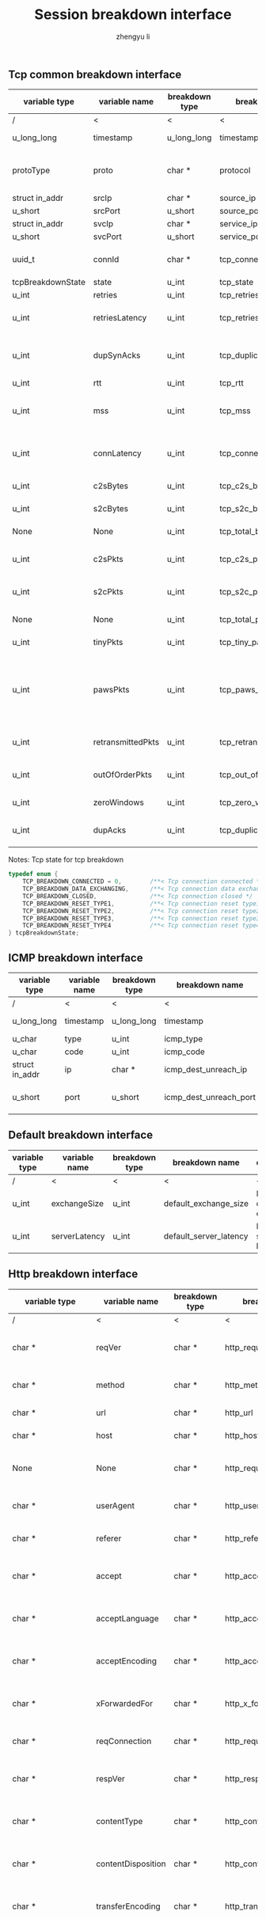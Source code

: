 #+TITLE: Session breakdown interface
#+AUTHOR: zhengyu li
#+OPTIONS: ^:nil \n:t

** Tcp common breakdown interface
|-------------------+-------------------+----------------+---------------------------+-------------------------------------------------------------|
| variable type     | variable name     | breakdown type | breakdown name            | description                                                 |
|-------------------+-------------------+----------------+---------------------------+-------------------------------------------------------------|
| /                 | <                 | <              | <                         | <                                                           |
| u_long_long       | timestamp         | u_long_long    | timestamp                 | Timestamp in seconds                                        |
| protoType         | proto             | char *         | protocol                  | Tcp application level protocol type                         |
| struct in_addr    | srcIp             | char *         | source_ip                 | Source ip                                                   |
| u_short           | srcPort           | u_short        | source_port               | Source port                                                 |
| struct in_addr    | svcIp             | char *         | service_ip                | Service ip                                                  |
| u_short           | svcPort           | u_short        | service_port              | Service port                                                |
| uuid_t            | connId            | char *         | tcp_connection_id         | Global tcp connection id                                    |
| tcpBreakdownState | state             | u_int          | tcp_state                 | Tcp state                                                   |
| u_int             | retries           | u_int          | tcp_retries               | Tcp retries                                                 |
| u_int             | retriesLatency    | u_int          | tcp_retries_latency       | Tcp retries latency in milliseconds                         |
| u_int             | dupSynAcks        | u_int          | tcp_duplicate_synacks     | Tcp duplicate syn/ack packages                              |
| u_int             | rtt               | u_int          | tcp_rtt                   | Tcp RTT                                                     |
| u_int             | mss               | u_int          | tcp_mss                   | Tcp mss (maxium segment size)                               |
| u_int             | connLatency       | u_int          | tcp_connection_latency    | Tcp connection latency in milliseconds                      |
| u_int             | c2sBytes          | u_int          | tcp_c2s_bytes             | Tcp client to server bytes                                  |
| u_int             | s2cBytes          | u_int          | tcp_s2c_bytes             | Tcp server to client bytes                                  |
| None              | None              | u_int          | tcp_total_bytes           | Tcp total bytes                                             |
| u_int             | c2sPkts           | u_int          | tcp_c2s_packets           | Tcp client to server packets                                |
| u_int             | s2cPkts           | u_int          | tcp_s2c_packets           | Tcp server to client packets                                |
| None              | None              | u_int          | tcp_total_packets         | Tcp total packets                                           |
| u_int             | tinyPkts          | u_int          | tcp_tiny_packets          | Tcp tiny packets                                            |
| u_int             | pawsPkts          | u_int          | tcp_paws_packets          | Tcp PAWS (Protect Against Wrapped Sequence numbers) packets |
| u_int             | retransmittedPkts | u_int          | tcp_retransmitted_packets | Tcp retransmitted packets                                   |
| u_int             | outOfOrderPkts    | u_int          | tcp_out_of_order_packets  | Tcp out of order packets                                    |
| u_int             | zeroWindows       | u_int          | tcp_zero_windows          | Tcp zero windows                                            |
| u_int             | dupAcks           | u_int          | tcp_duplicate_acks        | Tcp duplicate acks                                          |
|-------------------+-------------------+----------------+---------------------------+-------------------------------------------------------------|

 Notes: Tcp state for tcp breakdown
 #+BEGIN_SRC c
   typedef enum {
       TCP_BREAKDOWN_CONNECTED = 0,        /**< Tcp connection connected */
       TCP_BREAKDOWN_DATA_EXCHANGING,      /**< Tcp connection data exchanging */
       TCP_BREAKDOWN_CLOSED,               /**< Tcp connection closed */
       TCP_BREAKDOWN_RESET_TYPE1,          /**< Tcp connection reset type1 (from client and before connected) */
       TCP_BREAKDOWN_RESET_TYPE2,          /**< Tcp connection reset type2 (from server and before connected) */
       TCP_BREAKDOWN_RESET_TYPE3,          /**< Tcp connection reset type3 (from client and after connected) */
       TCP_BREAKDOWN_RESET_TYPE4           /**< Tcp connection reset type4 (from server and after connected) */
   } tcpBreakdownState;
 #+END_SRC

** ICMP breakdown interface
 |----------------+---------------+----------------+------------------------+------------------------|
 | variable type  | variable name | breakdown type | breakdown name         | description            |
 |----------------+---------------+----------------+------------------------+------------------------|
 | /              | <             | <              | <                      | <                      |
 | u_long_long    | timestamp     | u_long_long    | timestamp              | Timestamp in seconds   |
 | u_char         | type          | u_int          | icmp_type              | Icmp type              |
 | u_char         | code          | u_int          | icmp_code              | Icmp code              |
 | struct in_addr | ip            | char *         | icmp_dest_unreach_ip   | Icmp dest unreach ip   |
 | u_short        | port          | u_short        | icmp_dest_unreach_port | Icmp dest unreach port |
 |----------------+---------------+----------------+------------------------+------------------------|


** Default breakdown interface
 |---------------+---------------+----------------+------------------------+-----------------------------|
 | variable type | variable name | breakdown type | breakdown name         | description                 |
 |---------------+---------------+----------------+------------------------+-----------------------------|
 | /             | <             | <              | <                      | <                           |
 | u_int         | exchangeSize  | u_int          | default_exchange_size  | Default data size exchanged |
 | u_int         | serverLatency | u_int          | default_server_latency | Default server latency      |
 |---------------+---------------+----------------+------------------------+-----------------------------|

** Http breakdown interface
 |--------------------+--------------------+----------------+---------------------------+-----------------------------------|
 | variable type      | variable name      | breakdown type | breakdown name            | description                       |
 |--------------------+--------------------+----------------+---------------------------+-----------------------------------|
 | /                  | <                  | <              | <                         | <                                 |
 | char *             | reqVer             | char *         | http_request_version      | Http protocol request version     |
 | char *             | method             | char *         | http_method               | Http request method               |
 | char *             | url                | char *         | http_url                  | Http request url                  |
 | char *             | host               | char *         | http_host                 | Http server host                  |
 | None               | None               | char *         | http_request_line         | Http request method + host + url  |
 | char *             | userAgent          | char *         | http_user_agent           | Http request user agent           |
 | char *             | referer            | char *         | http_referer              | Http request referer              |
 | char *             | accept             | char *         | http_accept               | Http request accept sourses       |
 | char *             | acceptLanguage     | char *         | http_accept_language      | Http request accept language      |
 | char *             | acceptEncoding     | char *         | http_accept_encoding      | Http request accept encoding      |
 | char *             | xForwardedFor      | char *         | http_x_forwarded_for      | Http request x forwarded for      |
 | char *             | reqConnection      | char *         | http_request_connection   | Http request connection           |
 | char *             | respVer            | char *         | http_response_version     | Http protocol response version    |
 | char *             | contentType        | char *         | http_content_type         | Http response content type        |
 | char *             | contentDisposition | char *         | http_content_disposition  | Http response content disposition |
 | char *             | transferEncoding   | char *         | http_transfer_encoding    | Http response transfer encoding   |
 | char *             | respConnection     | char *         | http_response_connection  | Http response connection          |
 | httpBreakdownState | state              | u_int          | http_state                | Http state                        |
 | u_short            | statusCode         | u_short        | http_status_code          | Http status code                  |
 | u_int              | reqHeaderSize      | u_int          | http_request_header_size  | Http request header size          |
 | u_int              | reqBodySize        | u_int          | http_request_body_size    | Http request body size            |
 | u_int              | respHeaderSize     | u_int          | http_response_header_size | Http response header size         |
 | u_int              | respBodySize       | u_int          | http_response_body_size   | Http response body size           |
 | u_int              | serverLatency      | u_int          | http_server_latency       | Http server latency               |
 | u_int              | downloadLatency    | u_int          | http_download_latency     | Http download latency             |
 | u_int              | respLatency        | u_int          | http_response_latency     | Http response latency             |
 |--------------------+--------------------+----------------+---------------------------+-----------------------------------|

 Notes: Http state for http breakdown
 #+BEGIN_SRC c
   typedef enum {
       HTTP_BREAKDOWN_OK = 0,
       HTTP_BREAKDOWN_ERROR,
       HTTP_BREAKDOWN_RESET_TYPE1,         /**< Http reset during request */
       HTTP_BREAKDOWN_RESET_TYPE2,         /**< Http reset before response */
       HTTP_BREAKDOWN_RESET_TYPE3,         /**< Http reset during response */
       HTTP_BREAKDOWN_RESET_TYPE4          /**< Http reset without request */
   } httpBreakdownState;
 #+END_SRC

** Mysql breakdown interface
 |---------------------+-----------------+----------------+-------------------------+-------------------------|
 | variable type       | variable name   | breakdown type | breakdown name          | description             |
 |---------------------+-----------------+----------------+-------------------------+-------------------------|
 | /                   | <               | <              | <                       | <                       |
 | char *              | serverVer       | char *         | mysql_server_version    | Mysql server version    |
 | char *              | userName        | char *         | mysql_user_name         | Mysql user name         |
 | u_int               | conId           | u_int          | mysql_connection_id     | Mysql connection id     |
 | char *              | reqStmt         | char *         | mysql_request_statement | Mysql request statement |
 | mysqlBreakdownState | state           | u_int          | mysql_state             | Mysql state             |
 | u_short             | errCode         | u_short        | mysql_error_code        | Mysql error code        |
 | u_int               | sqlState        | u_int          | mysql_sql_state         | Mysql sql state         |
 | char *              | errMsg          | char *         | mysql_error_message     | Mysql error message     |
 | u_int               | reqSize         | u_int          | mysql_request_size      | Mysql request size      |
 | u_int               | respSize        | u_int          | mysql_response_size     | Mysql response size     |
 | u_int               | serverLatency   | u_int          | mysql_server_latency    | Mysql server latency    |
 | u_int               | downloadLatency | u_int          | mysql_download_latency  | Mysql download latency  |
 | u_int               | respLatency     | u_int          | mysql_response_latency  | Mysql response latency  |
 |---------------------+-----------------+----------------+-------------------------+-------------------------|

Notes: Mysql state for mysql breakdown
#+BEGIN_SRC c
  typedef enum {
      MYSQL_BREAKDOWN_OK = 0,
      MYSQL_BREAKDOWN_ERROR,
      MYSQL_BREAKDOWN_RESET_TYPE1,        /**< Mysql reset during request */
      MYSQL_BREAKDOWN_RESET_TYPE2,        /**< Mysql reset before response */
      MYSQL_BREAKDOWN_RESET_TYPE3,        /**< Mysql reset during response */
      MYSQL_BREAKDOWN_RESET_TYPE4         /**< Mysql reset without request */
  } mysqlBreakdownState;
#+END_SRC
